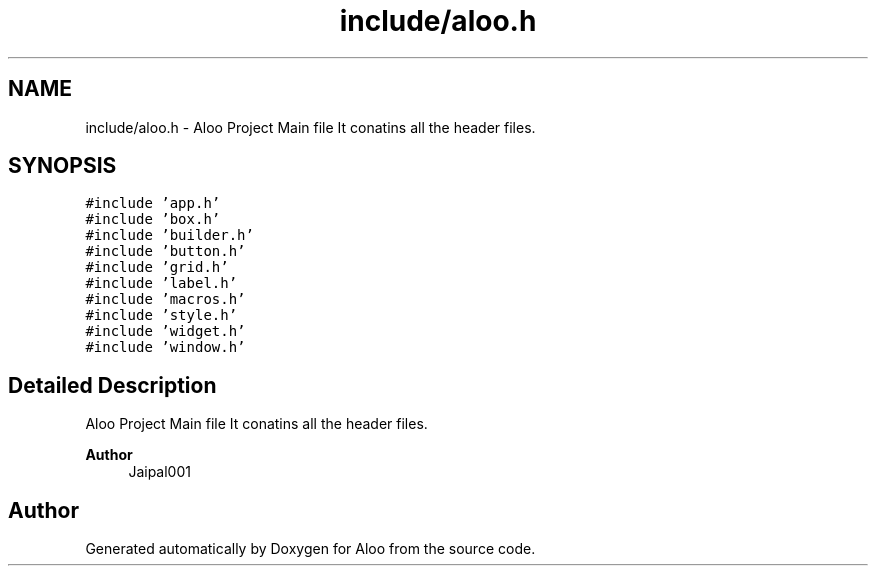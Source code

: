 .TH "include/aloo.h" 3 "Sun Sep 1 2024" "Version 1.0" "Aloo" \" -*- nroff -*-
.ad l
.nh
.SH NAME
include/aloo.h \- Aloo Project Main file It conatins all the header files\&.  

.SH SYNOPSIS
.br
.PP
\fC#include 'app\&.h'\fP
.br
\fC#include 'box\&.h'\fP
.br
\fC#include 'builder\&.h'\fP
.br
\fC#include 'button\&.h'\fP
.br
\fC#include 'grid\&.h'\fP
.br
\fC#include 'label\&.h'\fP
.br
\fC#include 'macros\&.h'\fP
.br
\fC#include 'style\&.h'\fP
.br
\fC#include 'widget\&.h'\fP
.br
\fC#include 'window\&.h'\fP
.br

.SH "Detailed Description"
.PP 
Aloo Project Main file It conatins all the header files\&. 


.PP
\fBAuthor\fP
.RS 4
Jaipal001 
.RE
.PP

.SH "Author"
.PP 
Generated automatically by Doxygen for Aloo from the source code\&.
